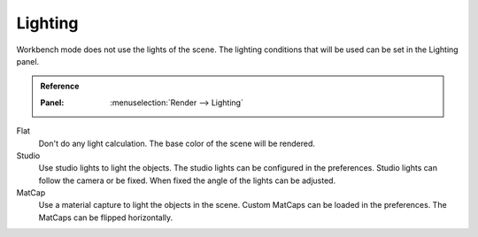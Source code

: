 ********
Lighting
********

Workbench mode does not use the lights of the scene. The lighting
conditions that will be used can be set in the Lighting panel.

.. admonition:: Reference
   :class: refbox

   :Panel:     :menuselection:`Render --> Lighting`


Flat
   Don't do any light calculation. The base color of the scene will be
   rendered.

Studio
   Use studio lights to light the objects. The studio lights can be
   configured in the preferences. Studio lights can follow the camera or be
   fixed. When fixed the angle of the lights can be adjusted.

MatCap
   Use a material capture to light the objects in the scene. Custom
   MatCaps can be loaded in the preferences. The MatCaps can be
   flipped horizontally.

